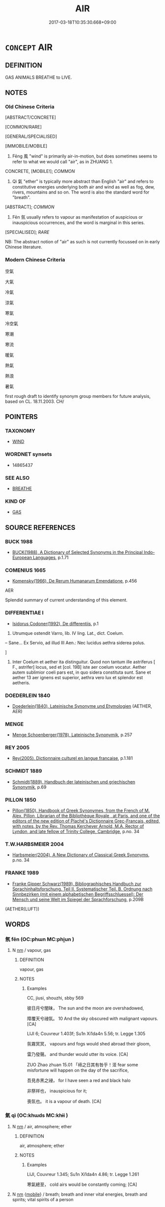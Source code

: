 # -*- mode: mandoku-tls-view -*-
#+TITLE: AIR
#+DATE: 2017-03-18T10:35:30.668+09:00        
#+STARTUP: content
* =CONCEPT= AIR
:PROPERTIES:
:CUSTOM_ID: uuid-ca0f15b3-4e29-45c8-a9f5-63e308786d16
:SYNONYM+:  SKY
:SYNONYM+:  ATMOSPHERE
:SYNONYM+:  HEAVENS
:SYNONYM+:  ETHER
:TR_ZH: 空氣
:TR_OCH: 風
:END:
** DEFINITION

GAS ANIMALS BREATHE to LIVE.

** NOTES

*** Old Chinese Criteria
[ABSTRACT/CONCRETE]

[COMMON/RARE]

[GENERAL/SPECIALISED]

[IMMOBILE/MOBILE]

1. Fēng 風 "wind" is primarily air-in-motion, but does sometimes seems to refer to what we would call "air", as in ZHUANG 1.

CONCRETE, [MOBILE!]; [[COMMON]]

2. Qì 氣 "ether" is typically more abstract than English "air" and refers to constitutive energies underlying both air and wind as well as fog, dew, rivers, mountains and so on. The word is also the standard word for "breath".

[ABSTRACT]; [[COMMON]]

3. Fēn 氛 usually refers to vapour as manifestation of auspicious or inauspicious occurrences, and the word is marginal in this series.

[SPECIALISED]; [[RARE]]

NB: The abstract notion of "air" as such is not currently focussed on in early Chinese literature.

*** Modern Chinese Criteria
空氣

大氣

冷氣

涼氣

寒氣

冷空氣

寒潮

寒流

暖氣

熱氣

熱浪

暑氣

first rough draft to identify synonym group members for future analysis, based on CL. 18.11.2003. CH/

** POINTERS
*** TAXONOMY
 - [[tls:concept:WIND][WIND]]

*** WORDNET synsets
 - 14865437
*** SEE ALSO
 - [[tls:concept:BREATHE][BREATHE]]

*** KIND OF
 - [[tls:concept:GAS][GAS]]

** SOURCE REFERENCES
*** BUCK 1988
 - [[cite:BUCK-1988][BUCK(1988), A Dictionary of Selected Synonyms in the Principal Indo-European Languages]], p.1.71

*** COMENIUS 1665
 - [[cite:COMENIUS-1665][Komensky(1966), De Rerum Humanarum Emendatione]], p.456


AER

Splendid summary of current understanding of this element.

*** DIFFERENTIAE I
 - [[cite:DIFFERENTIAE-I][Isidorus Codoner(1992), De differentiis]], p.1


82. Utrumque ostendit Varro, lib. IV ling. Lat., dict. Coelum.



-- Sane... Ex Servio, ad illud III Aen.: Nec lucidus aethra siderea polus.

]

82. Inter Coelum et aether ita distinguitur. Quod non tantum ille astriferus [ F., astrifer] locus, sed et [col. 19B] iste aer coelum vocatur. Aether autem sublimior coeli pars est, in quo sidera constituta sunt. Sane et aether 13 aer ignens est superior, aethra vero lux et splendor est aetheris.

*** DOEDERLEIN 1840
 - [[cite:DOEDERLEIN-1840][Doederlein(1840), Lateinische Synonyme und Etymologien]] (AETHER, AER)
*** MENGE
 - [[cite:MENGE][Menge Schoenberger(1978), Lateinische Synonymik]], p.257

*** REY 2005
 - [[cite:REY-2005][Rey(2005), Dictionnaire culturel en langue francaise]], p.1.181

*** SCHMIDT 1889
 - [[cite:SCHMIDT-1889][Schmidt(1889), Handbuch der lateinischen und griechischen Synonymik]], p.69

*** PILLON 1850
 - [[cite:PILLON-1850][Pillon(1850), Handbook of Greek Synonymes, from the French of M. Alex. Pillon, Librarian of the Bibliothèque Royale , at Paris, and one of the editors of the new edition of Plaché's Dictionnaire Grec-Français, edited, with notes, by the Rev. Thomas Kerchever Arnold, M.A. Rector of Lyndon, and late fellow of Trinity College, Cambridge]], p.no. 34

*** T.W.HARBSMEIER 2004
 - [[cite:T.W.HARBSMEIER-2004][Harbsmeier(2004), A New Dictionary of Classical Greek Synonyms]], p.no. 34

*** FRANKE 1989
 - [[cite:FRANKE-1989][Franke Gipper Schwarz(1989), Bibliographisches Handbuch zur Sprachinhaltsforschung. Teil II. Systematischer Teil. B. Ordnung nach Sinnbezirken (mit einem alphabetischen Begriffsschluessel): Der Mensch und seine Welt im Spiegel der Sprachforschung]], p.209B
 (AETHER(LUFT))
** WORDS
   :PROPERTIES:
   :VISIBILITY: children
   :END:
*** 氛 fēn (OC:phɯn MC:phi̯un )
:PROPERTIES:
:CUSTOM_ID: uuid-00156cc6-d54a-4348-a000-431d2263aa56
:Char+: 氛(84,4/8) 
:GY_IDS+: uuid-b150e403-7bc5-43c6-ae34-e2774bdb27d4
:PY+: fēn     
:OC+: phɯn     
:MC+: phi̯un     
:END: 
**** N [[tls:syn-func::#uuid-e917a78b-5500-4276-a5fe-156b8bdecb7b][nm]] / vapour, gas
:PROPERTIES:
:CUSTOM_ID: uuid-a6d667b9-d40e-4a22-9ddf-26cc188793bb
:WARRING-STATES-CURRENCY: 2
:END:
****** DEFINITION

vapour, gas

****** NOTES

******* Examples
CC, jiusi, shouzhi, sbby 569

 彼日月兮闇昧， The sun and the moon are overshadowed,

 障覆天兮祲氛。 10 And the sky obscured with malignant vapours. [CA]

LIJI 6; Couvreur 1.403f; Su1n Xi1da4n 5.56; tr. Legge 1.305

 氛霧冥冥， vapours and fogs would shed abroad their gloom,

 雷乃發聲。 and thunder would utter its voice. [CA]

ZUO Zhao zhuan 15.01 「褅之日其有咎乎！洍 fear some misfortune will happen on the day of the sacrifice,

 吾見赤黑之祲， for I have seen a red and black halo 

 非祭祥也， inauspicious for it;

 喪氛也。 it is a vapour of death. [CA]

*** 氣 qì (OC:khɯds MC:khɨi )
:PROPERTIES:
:CUSTOM_ID: uuid-0cb8f4e8-7210-4242-aa1b-f8bbf8942306
:Char+: 氣(84,6/10) 
:GY_IDS+: uuid-455ed56a-8d66-4439-8d61-86e412c815dd
:PY+: qì     
:OC+: khɯds     
:MC+: khɨi     
:END: 
**** N [[tls:syn-func::#uuid-e917a78b-5500-4276-a5fe-156b8bdecb7b][nm]] / air, atmosphere; ether
:PROPERTIES:
:CUSTOM_ID: uuid-daa1ecc3-fa34-4fad-8c3a-33b4dda96ce9
:WARRING-STATES-CURRENCY: 5
:END:
****** DEFINITION

air, atmosphere; ether

****** NOTES

******* Examples
LIJI, Couvreur 1.345; Su1n Xi1da4n 4.86; tr. Legge 1.261

 寒氣總至， cold airs would be constantly coming; [CA]

**** N [[tls:syn-func::#uuid-e917a78b-5500-4276-a5fe-156b8bdecb7b][nm]] {[[tls:sem-feat::#uuid-bee13a93-ef00-4d10-b281-bffeb2f64a69][mobile]]} / breath; breath and inner vital energies, breath and spirits; vital spirits of a person
:PROPERTIES:
:CUSTOM_ID: uuid-432093d0-ec56-40e0-9976-d9235e734862
:WARRING-STATES-CURRENCY: 5
:END:
****** DEFINITION

breath; breath and inner vital energies, breath and spirits; vital spirits of a person

****** NOTES

******* Examples
CC, aishiming, sbby 450

 愁脩夜而宛轉兮， I mourn through the long nights, tossing and turning,

 氣涫沸沛其若波。 The breath in me heaving like waves in water.

*** 空 kōng (OC:khooŋ MC:khuŋ )
:PROPERTIES:
:CUSTOM_ID: uuid-f4433007-f888-437d-94a7-942269801270
:Char+: 空(116,3/8) 
:GY_IDS+: uuid-d05fe3a9-6525-4d1b-bc3e-677fd903e2dc
:PY+: kōng     
:OC+: khooŋ     
:MC+: khuŋ     
:END: 
**** N [[tls:syn-func::#uuid-e917a78b-5500-4276-a5fe-156b8bdecb7b][nm]] / midair; air; space
:PROPERTIES:
:CUSTOM_ID: uuid-75cc79d2-4615-494a-9523-adce718b4169
:END:
****** DEFINITION

midair; air; space

****** NOTES

*** 風 fēng (OC:plum MC:puŋ )
:PROPERTIES:
:CUSTOM_ID: uuid-e985e0d1-0fef-45c2-a6f5-15a78c66e7cf
:Char+: 風(182,0/9) 
:GY_IDS+: uuid-5ebd0b82-459c-41a9-8e07-7556ee85d9c1
:PY+: fēng     
:OC+: plum     
:MC+: puŋ     
:END: 
**** N [[tls:syn-func::#uuid-e917a78b-5500-4276-a5fe-156b8bdecb7b][nm]] / the air carried by the wind: air 四大(NB: PERHAPS THE ANCIENT CHINESE ONLY RECOGNISED THE NOTION OF F...
:PROPERTIES:
:CUSTOM_ID: uuid-bf4e20fd-2607-4c60-ae87-42a95538cf7d
:WARRING-STATES-CURRENCY: 2
:END:
****** DEFINITION

the air carried by the wind: air 四大(NB: PERHAPS THE ANCIENT CHINESE ONLY RECOGNISED THE NOTION OF FENG AS MOVED AIR AND DID NOT RECOGNISE FENG AS AN UNMOVED SUBSTANCE. 待考

****** NOTES

******* Nuance
This usage is apparently limited to ZHUANG.

******* Examples
ZZ 1.24

 不食五穀， He does not eat any of the five grains, 

 吸風飲露， but inhales the wind and drinks the dew. [CA]

*** 虛 xū (OC:qhla MC:hi̯ɤ )
:PROPERTIES:
:CUSTOM_ID: uuid-3fdc5042-8624-43d1-8779-90cd6f9918f2
:Char+: 虛(141,6/10) 
:GY_IDS+: uuid-5dba505a-09f6-4697-b478-683963603e62
:PY+: xū     
:OC+: qhla     
:MC+: hi̯ɤ     
:END: 
**** N [[tls:syn-func::#uuid-e917a78b-5500-4276-a5fe-156b8bdecb7b][nm]] / air
:PROPERTIES:
:CUSTOM_ID: uuid-5617cbd4-e06b-445e-a551-507b0d9e80fa
:END:
****** DEFINITION

air

****** NOTES

** BIBLIOGRAPHY
bibliography:../core/tlsbib.bib
